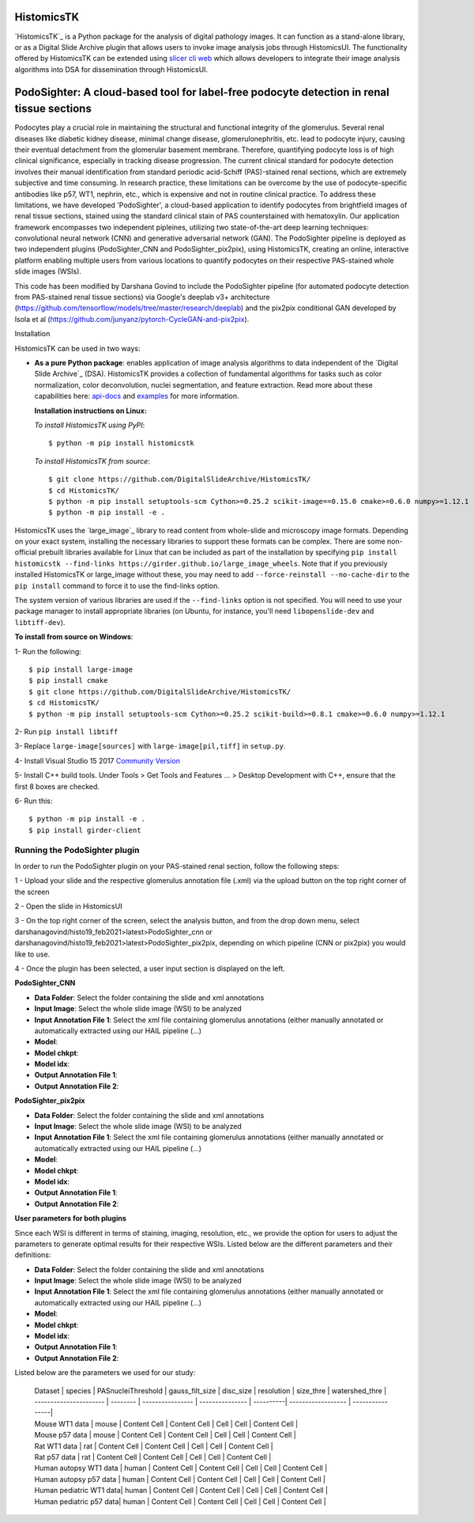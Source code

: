 ================================================
HistomicsTK |build-status| |codecov-io| |gitter|
================================================

.. |build-status| image:: https://travis-ci.org/DigitalSlideArchive/HistomicsTK.svg?branch=master
    :target: https://travis-ci.org/DigitalSlideArchive/HistomicsTK
    :alt: Build Status

.. |codecov-io| image:: https://codecov.io/github/DigitalSlideArchive/HistomicsTK/coverage.svg?branch=master
    :target: https://codecov.io/github/DigitalSlideArchive/HistomicsTK?branch=master
    :alt: codecov.io

.. |gitter| image:: https://badges.gitter.im/DigitalSlideArchive/HistomicsTK.svg
   :target: https://gitter.im/DigitalSlideArchive/HistomicsTK?utm_source=badge&utm_medium=badge&utm_campaign=pr-badge&utm_content=badge
   :alt: Join the chat at https://gitter.im/DigitalSlideArchive/HistomicsTK

`HistomicsTK`_ is a Python package for the analysis of digital pathology images. It can function as a stand-alone library, or as a Digital Slide Archive plugin that allows users to invoke image analysis jobs through HistomicsUI. The functionality offered by HistomicsTK can be extended using `slicer cli web <https://github.com/girder/slicer_cli_web>`__ which allows developers to integrate their image analysis algorithms into DSA for dissemination through HistomicsUI. 

=============================================================================================
PodoSighter: A cloud-based tool for label-free podocyte detection in renal tissue sections 
=============================================================================================

Podocytes play a crucial role in maintaining the structural and functional integrity of the glomerulus. Several renal diseases like diabetic kidney disease, minimal change disease, glomerulonephritis, etc. lead to podocyte injury, causing their eventual detachment from the glomerular basement membrane. Therefore, quantifying podocyte loss is of high clinical significance, especially in tracking disease progression. The current clinical standard for podocyte detection involves their manual identification from standard periodic acid-Schiff (PAS)-stained renal sections, which are extremely subjective and time consuming. In research practice, these limitations can be overcome by the use of podocyte-specific antibodies like p57, WT1, nephrin, etc., which is expensive and not in routine clinical practice. To address these limitations, we have developed 'PodoSighter', a cloud-based application to identify podocytes from brightfield images of renal tissue sections, stained using the standard clinical stain of PAS counterstained with hematoxylin. Our application framework encompasses two independent pipleines, utilizing two state-of-the-art deep learning techniques: convolutional neural network (CNN) and generative adversarial network (GAN). The PodoSighter pipeline is deployed as two independent plugins (PodoSighter_CNN and PodoSighter_pix2pix), using HistomicsTK, creating an online, interactive platform enabling multiple users from various locations to quantify podocytes on their respective PAS-stained whole slide images (WSIs). 

This code has been modified by Darshana Govind to include the PodoSighter pipeline (for automated podocyte detection from PAS-stained renal tissue sections) via Google's deeplab v3+ architecture (https://github.com/tensorflow/models/tree/master/research/deeplab) and the pix2pix conditional GAN developed by Isola et al (https://github.com/junyanz/pytorch-CycleGAN-and-pix2pix).

Installation

HistomicsTK can be used in two ways:

- **As a pure Python package**: enables application of image analysis algorithms to data independent of the `Digital Slide Archive`_ (DSA). HistomicsTK provides a collection of fundamental algorithms for tasks such as color normalization, color deconvolution, nuclei segmentation, and feature extraction. Read more about these capabilities here:  `api-docs <https://digitalslidearchive.github.io/HistomicsTK/api-docs.html>`__ and `examples <https://digitalslidearchive.github.io/HistomicsTK/examples.html>`__ for more information.
  
  **Installation instructions on Linux:**
  
  *To install HistomicsTK using PyPI*:: 
  
  $ python -m pip install histomicstk
  
  *To install HistomicsTK from source*::
  
  $ git clone https://github.com/DigitalSlideArchive/HistomicsTK/
  $ cd HistomicsTK/
  $ python -m pip install setuptools-scm Cython>=0.25.2 scikit-image==0.15.0 cmake>=0.6.0 numpy>=1.12.1
  $ python -m pip install -e .

HistomicsTK uses the `large_image`_ library to read content from whole-slide and microscopy image formats. Depending on your exact system, installing the necessary libraries to support these formats can be complex.  There are some non-official prebuilt libraries available for Linux that can be included as part of the installation by specifying ``pip install histomicstk --find-links https://girder.github.io/large_image_wheels``. Note that if you previously installed HistomicsTK or large_image without these, you may need to add ``--force-reinstall --no-cache-dir`` to the ``pip install`` command to force it to use the find-links option.

The system version of various libraries are used if the ``--find-links`` option is not specified.  You will need to use your package manager to install appropriate libraries (on Ubuntu, for instance, you'll need ``libopenslide-dev`` and ``libtiff-dev``).
  
**To install from source on Windows**:
  
1- Run the following::
  
$ pip install large-image
$ pip install cmake
$ git clone https://github.com/DigitalSlideArchive/HistomicsTK/
$ cd HistomicsTK/
$ python -m pip install setuptools-scm Cython>=0.25.2 scikit-build>=0.8.1 cmake>=0.6.0 numpy>=1.12.1
  
2- Run ``pip install libtiff``
  
3- Replace ``large-image[sources]`` with ``large-image[pil,tiff]`` in ``setup.py``.
  
4- Install Visual Studio 15 2017 `Community Version <https://my.visualstudio.com/Downloads?q=visual%20studio%202017&wt.mc_id=o~msft~vscom~older-downloads>`_ 
  
5- Install C++ build tools. Under Tools > Get Tools and Features ... > Desktop Development with C++, ensure that the first 8 boxes are checked.

6- Run this::
  
$ python -m pip install -e .
$ pip install girder-client

--------------------------------
Running the PodoSighter plugin
--------------------------------

In order to run the PodoSighter plugin on your PAS-stained renal section, follow the following steps:

1 - Upload your slide and the respective glomerulus annotation file (.xml) via the upload button on the top right corner of the screen

2 - Open the slide in HistomicsUI

3 - On the top right corner of the screen, select the analysis button, and from the drop down menu, select darshanagovind/histo19_feb2021>latest>PodoSighter_cnn or darshanagovind/histo19_feb2021>latest>PodoSighter_pix2pix, depending on which pipeline (CNN or pix2pix) you would like to use.

4 - Once the plugin has been selected, a user input section is displayed on the left.


**PodoSighter_CNN**

- **Data Folder**: Select the folder containing the slide and xml annotations
- **Input Image**: Select the whole slide image (WSI) to be analyzed
- **Input Annotation File 1**: Select the xml file containing glomerulus annotations (either manually annotated or automatically extracted using our HAIL pipeline (...) 
- **Model**:
- **Model chkpt**:
- **Model idx**:
- **Output Annotation File 1**:
- **Output Annotation File 2**:


**PodoSighter_pix2pix**

- **Data Folder**: Select the folder containing the slide and xml annotations
- **Input Image**: Select the whole slide image (WSI) to be analyzed
- **Input Annotation File 1**: Select the xml file containing glomerulus annotations (either manually annotated or automatically extracted using our HAIL pipeline (...) 
- **Model**:
- **Model chkpt**:
- **Model idx**:
- **Output Annotation File 1**:
- **Output Annotation File 2**:



**User parameters for both plugins**

Since each WSI is different in terms of staining, imaging, resolution, etc., we provide the option for users to adjust the parameters to generate optimal results for their       respective WSIs. 
Listed below are the different parameters and their definitions:

- **Data Folder**: Select the folder containing the slide and xml annotations
- **Input Image**: Select the whole slide image (WSI) to be analyzed
- **Input Annotation File 1**: Select the xml file containing glomerulus annotations (either manually annotated or automatically extracted using our HAIL pipeline (...) 
- **Model**:
- **Model chkpt**:
- **Model idx**:
- **Output Annotation File 1**:
- **Output Annotation File 2**:


Listed below are the parameters we used for our study:    

 | Dataset                 | species  | PASnucleiThreshold | gauss_filt_size | disc_size | resolution | size_thre | watershed_thre |
 | ----------------------  | -------- | ----------------   | --------------- | ----------| ------------------ | ----------------|
 | Mouse WT1 data          | mouse    | Content Cell       | Content Cell    |  Cell    |  Cell       | Content Cell    |
 | Mouse p57 data          | mouse    | Content Cell       | Content Cell    |  Cell    |  Cell       | Content Cell    |
 | Rat WT1 data            | rat      | Content Cell       | Content Cell    |  Cell    |  Cell       | Content Cell     |   
 | Rat p57 data            | rat      | Content Cell       | Content Cell    |  Cell    |  Cell       | Content Cell    |
 | Human autopsy WT1 data  | human    | Content Cell       | Content Cell    |  Cell    |  Cell       | Content Cell    |
 | Human autopsy p57 data  | human    | Content Cell       | Content Cell    |  Cell    |  Cell       | Content Cell    |
 | Human pediatric WT1 data| human    | Content Cell       | Content Cell    |  Cell    |  Cell       | Content Cell    |
 | Human pediatric p57 data| human    | Content Cell       | Content Cell    |  Cell    |  Cell       | Content Cell    |
